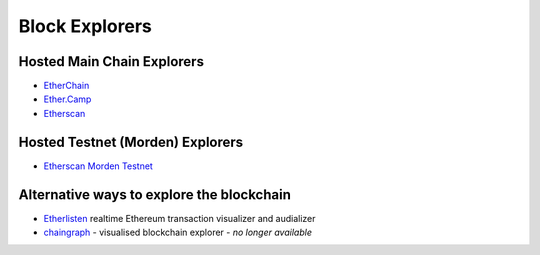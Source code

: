 ********************************************************************************
Block Explorers
********************************************************************************

Hosted Main Chain Explorers
=================================
-  `EtherChain`_
-  `Ether.Camp`_
-  `Etherscan`_

Hosted Testnet (Morden) Explorers
===================================

-  `Etherscan Morden Testnet`_

.. _EtherChain: https://www.etherchain.org/
.. _Ether.Camp: https://live.ether.camp/
.. _Etherscan: http://etherscan.io/
.. _Etherscan Morden Testnet: http://testnet.etherscan.io/
.. _EtherBlockchain: http://www.etherblockchain.io/

Alternative ways to explore the blockchain
===========================================

* `Etherlisten <www.etherlisten.com>`_ realtime Ethereum transaction visualizer and audializer
* `chaingraph <https://www.reddit.com/r/ethereum/comments/3ibjxu/chain_graph_a_blockchain_visualiser/>`_ - visualised blockchain explorer - *no longer available*
